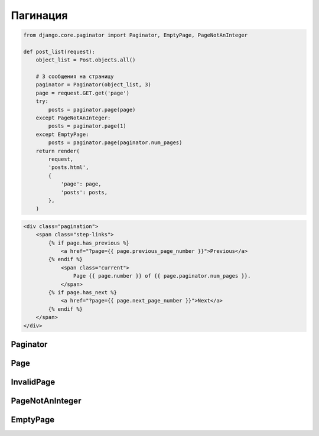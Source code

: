 Пагинация
=========

.. code-block:: py

    from django.core.paginator import Paginator, EmptyPage, PageNotAnInteger

    def post_list(request):
        object_list = Post.objects.all()

        # 3 сообщения на страницу
        paginator = Paginator(object_list, 3)
        page = request.GET.get('page')
        try:
            posts = paginator.page(page)
        except PageNotAnInteger:
            posts = paginator.page(1)
        except EmptyPage:
            posts = paginator.page(paginator.num_pages)
        return render(
            request,
            'posts.html',
            {
                'page': page,
                'posts': posts,
            },
        )

.. code-block:: html

    <div class="pagination">
        <span class="step-links">
            {% if page.has_previous %}
                <a href="?page={{ page.previous_page_number }}">Previous</a>
            {% endif %}
                <span class="current">
                    Page {{ page.number }} of {{ page.paginator.num_pages }}.
                </span>
            {% if page.has_next %}
                <a href="?page={{ page.next_page_number }}">Next</a>
            {% endif %}
        </span>
    </div>

Paginator
---------

.. py:class:: django.core.paginator.Paginator()

    * orphans - минимальное количество позиции, допустимое на последней странице.

    * allow_empty_first_page - по умолчанию False,
      что вызовет исключение если список элементов пуст.
      Если True - ошибки не будет.

    .. code-block:: py

        paginator = Paginator(queryset, 3)

    .. py:attribute:: count

        Общее количесвто элементов в списке

    .. py:attribute:: num_pages

        Общее количесвто страниц

    .. py:attribute:: page_range

        Возвращает список, содержащий номера полученных страниц

        .. code-block:: py

            paginator.page_range
            # [1, 2, 3, ...]

    .. py:method:: page(page_number)

        Возвращает объект :py:class:`django.core.paginator.Page`,
        указанную страницу из списка.

        Возбуждает исключения:

        * :py:class:`django.core.paginator.InvalidPage` - если номер задан некорректно

        * :py:class:`django.core.paginator.PageNotAnInteger` - если номер задан некорректно

        * :py:class:`django.core.paginator.EmptyPage` - если обращение к несуществующей странице


Page
----

.. py:class:: django.core.paginator.Page()

    Объект, представляет страницу из пагинации

    .. py:attribute:: number

        Номер текущей страницы

    .. py:attribute:: paginator

        Возвращает :py:class:`django.core.paginator.Paginator`,
        которым была создана данная страница

    .. py:method:: end_index()

        Возвращает номер последней позиции

    .. py:method:: has_next()

        Возвращает булево, это не последняя страница

    .. py:method:: has_other_pages()

        Возвращает булево, это не единственная страница

    .. py:method:: has_previous()

        Возвращает булево, это не первая страница

    .. py:method:: next_page_number()

        Возвращает номер следующей страницы

        Возбуждает исключение :py:class:`django.core.paginator.InvalidPage`
        если это последняя страница

    .. py:method:: previous_page_number()

        Возвращает номер предыдущей страницы

        Возбуждает исключение :py:class:`django.core.paginator.InvalidPage`
        если это первая страница

    .. py:method:: start_index()

        Возвращает индекс первой страницы


InvalidPage
-----------

.. py:class:: django.core.paginator.InvalidPage()

    Исключение возникает, если номер задан некорректно


PageNotAnInteger
----------------

.. py:class:: django.core.paginator.PageNotAnInteger()

    Исключение возникает, если номер задан некорректно

    Наследник :py:class:`django.core.paginator.InvalidPage`


EmptyPage
---------

.. py:class:: django.core.paginator.EmptyPage()

    Исключение возникает, если обращение к несуществующей странице

    Наследник :py:class:`django.core.paginator.InvalidPage`
